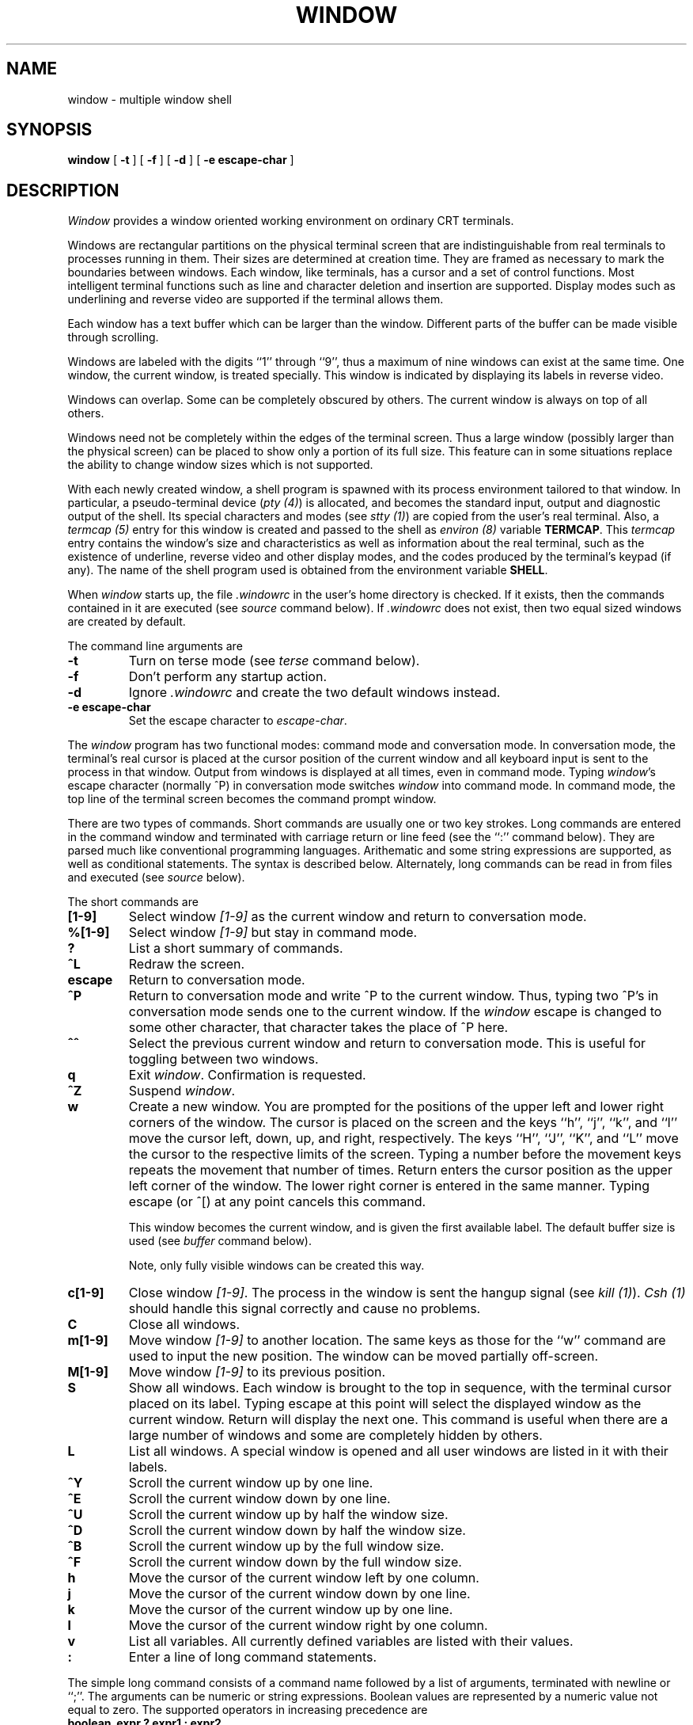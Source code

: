 .\" @(#)window.1	3.4 84/03/02
.TH WINDOW 1 local
.SH NAME
window \- multiple window shell
.SH SYNOPSIS
.B window
[
.B \-t
] [
.B \-f
] [
.B \-d
] [
.B -e escape-char
]
.SH DESCRIPTION
\fIWindow\fP provides a window oriented working environment
on ordinary CRT terminals.
.PP
Windows are rectangular partitions on the physical terminal screen
that are indistinguishable from real terminals to processes running in
them.  Their sizes are determined at creation
time.  They are framed as necessary to mark the boundaries between
windows.  Each window, like terminals, has a cursor and a set of
control functions.  Most intelligent terminal functions such as line and
character deletion and insertion are supported.  Display modes
such as underlining and reverse video are supported if the terminal
allows them.
.PP
Each window has a text buffer which can be larger than the window.
Different parts of the buffer can be made visible through scrolling.
.PP
Windows are labeled with the digits ``1'' through ``9'',
thus a maximum of nine windows can exist at the same time.
One window, the current window, is treated specially.
This window is indicated by displaying its labels in reverse video.
.PP
Windows can overlap.  Some can be completely obscured by others.
The current window is always on top of all others.
.PP
Windows need not be completely within the edges of the terminal screen.
Thus a large window (possibly larger than the physical screen)
can be placed to show only a portion of its full size.  This
feature can in some situations replace the ability to change
window sizes which is not supported.
.PP
With each newly created window, a shell program is spawned with its
process environment tailored to that window.  In particular,
a pseudo-terminal device (\fIpty (4)\fP) is allocated, and becomes
the standard input, output and diagnostic output of the shell.  Its
special characters and modes (see \fIstty (1)\fP) are copied from
the user's real terminal.  Also,
a \fItermcap (5)\fP entry for this window is created
and passed to the shell as \fIenviron (8)\fP
variable \fBTERMCAP\fP.  This \fItermcap\fP entry contains the window's
size and characteristics as well as information about
the real terminal, such as the existence of underline, reverse
video and other display modes, and the codes produced by the terminal's
keypad (if any).  The name of the shell program used is obtained from
the environment variable \fBSHELL\fP.
.PP
When \fIwindow\fP starts up, the file \fI.windowrc\fP in the
user's home directory is checked.  If it exists, then the
commands contained in it are executed (see \fIsource\fP command below).
If \fI.windowrc\fP does not exist, then two
equal sized windows are created by default.
.PP
The command line arguments are
.TP
.B -t
Turn on terse mode (see \fIterse\fP command below).
.TP
.B -f
Don't perform any startup action.
.TP
.B -d
Ignore \fI.windowrc\fP and create the two default
windows instead.
.TP
.B -e escape-char
Set the escape character to \fIescape-char\fP.
.PP
The \fIwindow\fP program has two functional modes:  command mode
and conversation mode.
In conversation mode, the terminal's
real cursor is placed at the cursor position of the current
window and all keyboard input is sent to the process in that
window.  Output from windows is displayed at all times,
even in command mode.
Typing \fIwindow\fP's escape character (normally ^P)
in conversation mode switches \fIwindow\fP into
command mode.  In command mode, the top line of the
terminal screen becomes the command prompt window.
.PP
There are two types of commands.  Short commands are
usually one or two key strokes.  Long commands are entered
in the command window and terminated with carriage return
or line feed (see the ``:'' command below).  They are parsed
much like conventional programming languages.  Arithematic
and some string expressions are supported, as well as
conditional statements.  The syntax is described below.  Alternately,
long commands can be read in from files and executed (see \fIsource\fP below).
.PP
The short commands are
.TP
.B [1-9]
Select window \fI[1-9]\fP as the current window
and return to conversation mode.
.TP
.B %[1-9]
Select window \fI[1-9]\fP but stay in command mode.
.TP
.B ?
List a short summary of commands.
.TP
.B ^L
Redraw the screen.
.TP
.B escape
Return to conversation mode.
.TP
.B ^P
Return to conversation mode and write ^P to the
current window.  Thus, typing two ^P's in conversation
mode sends one to the current window.  If the \fIwindow\fP
escape is changed to some other character, that
character takes the place of ^P here.
.TP
.B ^^
Select the previous current window and return to conversation
mode.  This is useful for toggling between two windows.
.TP
.B q
Exit \fIwindow\fP.  Confirmation is requested.
.TP
.B ^Z
Suspend \fIwindow\fP.
.TP
.B w
Create a new window.  You are prompted for the positions
of the upper left and lower right corners of the window.
The cursor is placed on the screen and the keys ``h'', ``j'',
``k'', and ``l''
move the cursor left, down, up, and right, respectively.
The keys ``H'', ``J'', ``K'', and ``L'' move the cursor to the respective
limits of the screen.  Typing a number before the movement keys
repeats the movement that number of times.
Return enters the cursor position
as the upper left corner of the window.  The lower right corner
is entered in the same manner.  Typing escape (or ^[) at any
point cancels this command.
.IP
This window becomes the current window,
and is given the first available label.  The default buffer size
is used (see \fIbuffer\fP command below).
.IP
Note, only fully visible windows can be created this way.
.TP
.B c[1-9]
Close window \fI[1-9]\fP.  The process in the window is sent
the hangup signal (see \fIkill (1)\fP).  \fICsh (1)\fP should
handle this signal correctly and cause no problems.
.TP
.B C
Close all windows.
.TP
.B m[1-9]
Move window \fI[1-9]\fP to another location.  The same keys as
those for the ``w'' command are used to input the new position.  The
window can be moved partially off-screen.
.TP
.B M[1-9]
Move window \fI[1-9]\fP to its previous position.
.TP
.B S
Show all windows.  Each window is brought to the top in sequence,
with the terminal cursor placed on its label.  Typing escape
at this point will select the displayed window as the current window.
Return will display the next one.  This command is useful
when there are a large number of windows and some are completely
hidden by others.
.TP
.B L
List all windows.  A special window is opened and all user windows are
listed in it with their labels.
.TP
.B ^Y
Scroll the current window up by one line.
.TP
.B ^E
Scroll the current window down by one line.
.TP
.B ^U
Scroll the current window up by half the window size.
.TP
.B ^D
Scroll the current window down by half the window size.
.TP
.B ^B
Scroll the current window up by the full window size.
.TP
.B ^F
Scroll the current window down by the full window size.
.TP
.B h
Move the cursor of the current window left by one column.
.TP
.B j
Move the cursor of the current window down by one line.
.TP
.B k
Move the cursor of the current window up by one line.
.TP
.B l
Move the cursor of the current window right by one column.
.TP
.B v
List all variables.  All currently defined variables are listed
with their values.
.TP
.B :
Enter a line of long command statements.
.PP
The simple long command consists of a command name followed by
a list of arguments, terminated with newline or ``;''.  The arguments
can be numeric or string expressions.  Boolean values are represented
by a numeric value not equal to zero.  The supported operators in increasing
precedence are
.TP
.B "boolean_expr ? expr1 : expr2"
Returns \fIexpr1\fP
if \fIboolean_expr\fP is true, \fIexpr2\fP otherwise.
.TP
.B boolean_expr1 || boolean_expr2
Logical or.  Short circuit evaluation is supported.
.TP
.B boolean_expr1 && boolean_expr2
Logical and, with short circuit evaluation.
.TP
.B numeric_expr1 | numeric_expr2
Bitwise or.
.TP
.B numeric_expr1 ^ numeric_expr2
Bitwise exclusive-or.
.TP
.B numeric_expr1 & numeric_expr2
Bitwise and.
.TP
.B expr1 == expr2, expr1 != expr2
Comparison (equal and not-equal, respectively).  The boolean
result of the comparison is returned.  The arguments can be numeric
or strings.
.TP
.B expr1 < expr2, expr1 > expr2, expr1 <= expr2, expr1 >= expr2
Less than, greater than, less than or equal to, greater than or equal to.
.TP
.B numeric_expr1 << numeric_expr2, numeric_expr1 >> numeric_expr2,
\fINumeric_expr1\fP is bit shifted left (or right) by \fInumeric_expr2\fP
bits.
.TP
.B numeric_expr1 + numeric_expr2, numeric_expr1 - numeric_expr2
Addition, subtraction.
.TP
.B numeric_expr1 * numeric_expr2, numeric_expr1 / numeric_expr2, numeric_expr1 % numeric_expr2
Multiplication, division, modulo.
.TP
.B - numeric_expr, + numeric_expr, ~ numeric_expr, ! boolean_expr
Unary minus, unary plus, bitwise complement, logical complement.
.PP
The long commands:
.TP
.B escape C
Set the escape character to \fIC\fP.
.TP
.B terse [off]
Turn on (or off) terse mode.  In terse mode, the command window
stays hidden even in command mode, and errors are reported by
sounding the terminal's bell.
.TP
.B window row col nrow ncol [nline]
Open a window with upper left corner at \fIrow\fP, \fIcol\fP
and size \fInrow\fP, \fIncol\fP.  If \fInline\fP is specified,
then that many lines is allocated for the text buffer.  Otherwise,
the default buffer size is used.  Using a \fB``*''\fP in place of
\fIrow\fP, \fIcol\fP, \fInrow\fP, or \fIncol\fP gives, respectively,
the up, left, down, or right extremes of the screen.
.TP
.B buffer nline
Set the default buffer size to \fInline\fP.  Initially, it is
48 lines.  Using a very large buffer can slow the program down
considerably.
.TP
.B label [1-9] string
Label window \fI[1-9]\fP with \fIstring\fP.  This is in addition
to the numeric label that is always displayed.
.TP
.B %[1-9]
Make window \fI[1-9]\fP the current window.
.TP
.B write [1-9] string
Write \fIstring\fP to window \fI[1-9]\fP.
.TP
.B close [1-9] ...
Close window \fI[1-9]\fP.  More than one window can be specified.
If no window is given, then all windows are closed.
.TP
.B source file
Read and execute the long commands in \fIfile\fP.  Recursive
\fIsource\fP is not allowed.
.SH FILES
.ta 15
~/.windowrc	startup command file.
.br
/dev/ptyp?	pseudo-terminal devices.
.SH DIAGNOSTICS
Should be self explanatory.
.SH BUGS
When a window is scrolled or the cursor moved, output from
the process in the window will be displayed at the new cursor
position.  This is consistent with real terminals but
not always desirable.
